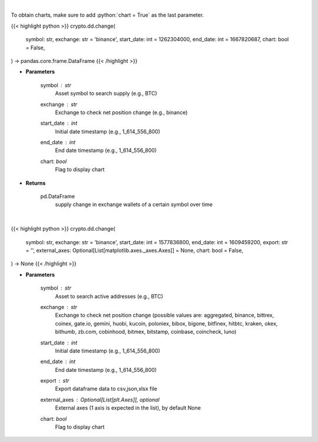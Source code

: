 .. role:: python(code)
    :language: python
    :class: highlight

|

To obtain charts, make sure to add :python:`chart = True` as the last parameter.

.. raw:: html

    <h3>
    > Getting data
    </h3>

{{< highlight python >}}
crypto.dd.change(
    symbol: str,
    exchange: str = 'binance',
    start_date: int = 1262304000,
    end_date: int = 1667820687,
    chart: bool = False,
) -> pandas.core.frame.DataFrame
{{< /highlight >}}

.. raw:: html

    <p>
    Returns 30d change of the supply held in exchange wallets of a certain symbol.
    [Source: https://glassnode.com]
    </p>

* **Parameters**

    symbol : *str*
        Asset symbol to search supply (e.g., BTC)
    exchange : *str*
        Exchange to check net position change (e.g., binance)
    start_date : *int*
        Initial date timestamp (e.g., 1_614_556_800)
    end_date : *int*
        End date timestamp (e.g., 1_614_556_800)
    chart: *bool*
       Flag to display chart


* **Returns**

    pd.DataFrame
        supply change in exchange wallets of a certain symbol over time

|

.. raw:: html

    <h3>
    > Getting charts
    </h3>

{{< highlight python >}}
crypto.dd.change(
    symbol: str,
    exchange: str = 'binance',
    start_date: int = 1577836800,
    end_date: int = 1609459200,
    export: str = '',
    external_axes: Optional[List[matplotlib.axes._axes.Axes]] = None,
    chart: bool = False,
) -> None
{{< /highlight >}}

.. raw:: html

    <p>
    Display 30d change of the supply held in exchange wallets.
    [Source: https://glassnode.org]
    </p>

* **Parameters**

    symbol : *str*
        Asset to search active addresses (e.g., BTC)
    exchange : *str*
        Exchange to check net position change (possible values are: aggregated, binance,
        bittrex, coinex, gate.io, gemini, huobi, kucoin, poloniex, bibox, bigone, bitfinex,
        hitbtc, kraken, okex, bithumb, zb.com, cobinhood, bitmex, bitstamp, coinbase, coincheck, luno)
    start_date : *int*
        Initial date timestamp (e.g., 1_614_556_800)
    end_date : *int*
        End date timestamp (e.g., 1_614_556_800)
    export : *str*
        Export dataframe data to csv,json,xlsx file
    external_axes : Optional[List[plt.Axes]], optional
        External axes (1 axis is expected in the list), by default None
    chart: *bool*
       Flag to display chart

